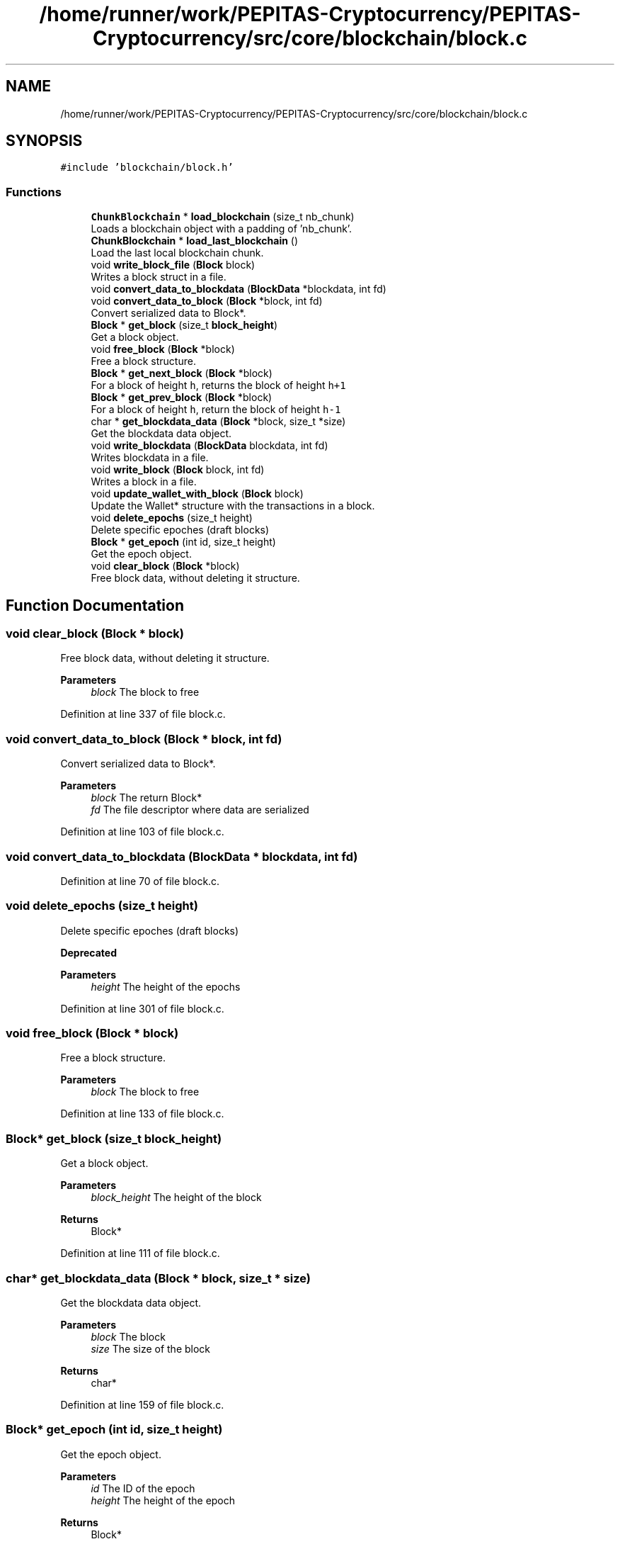 .TH "/home/runner/work/PEPITAS-Cryptocurrency/PEPITAS-Cryptocurrency/src/core/blockchain/block.c" 3 "Tue Sep 17 2024" "PEPITAS CRYPTOCURRENCY" \" -*- nroff -*-
.ad l
.nh
.SH NAME
/home/runner/work/PEPITAS-Cryptocurrency/PEPITAS-Cryptocurrency/src/core/blockchain/block.c
.SH SYNOPSIS
.br
.PP
\fC#include 'blockchain/block\&.h'\fP
.br

.SS "Functions"

.in +1c
.ti -1c
.RI "\fBChunkBlockchain\fP * \fBload_blockchain\fP (size_t nb_chunk)"
.br
.RI "Loads a blockchain object with a padding of 'nb_chunk'\&. "
.ti -1c
.RI "\fBChunkBlockchain\fP * \fBload_last_blockchain\fP ()"
.br
.RI "Load the last local blockchain chunk\&. "
.ti -1c
.RI "void \fBwrite_block_file\fP (\fBBlock\fP block)"
.br
.RI "Writes a block struct in a file\&. "
.ti -1c
.RI "void \fBconvert_data_to_blockdata\fP (\fBBlockData\fP *blockdata, int fd)"
.br
.ti -1c
.RI "void \fBconvert_data_to_block\fP (\fBBlock\fP *block, int fd)"
.br
.RI "Convert serialized data to Block*\&. "
.ti -1c
.RI "\fBBlock\fP * \fBget_block\fP (size_t \fBblock_height\fP)"
.br
.RI "Get a block object\&. "
.ti -1c
.RI "void \fBfree_block\fP (\fBBlock\fP *block)"
.br
.RI "Free a block structure\&. "
.ti -1c
.RI "\fBBlock\fP * \fBget_next_block\fP (\fBBlock\fP *block)"
.br
.RI "For a block of height \fCh\fP, returns the block of height \fCh+1\fP "
.ti -1c
.RI "\fBBlock\fP * \fBget_prev_block\fP (\fBBlock\fP *block)"
.br
.RI "For a block of height \fCh\fP, return the block of height \fCh-1\fP "
.ti -1c
.RI "char * \fBget_blockdata_data\fP (\fBBlock\fP *block, size_t *size)"
.br
.RI "Get the blockdata data object\&. "
.ti -1c
.RI "void \fBwrite_blockdata\fP (\fBBlockData\fP blockdata, int fd)"
.br
.RI "Writes blockdata in a file\&. "
.ti -1c
.RI "void \fBwrite_block\fP (\fBBlock\fP block, int fd)"
.br
.RI "Writes a block in a file\&. "
.ti -1c
.RI "void \fBupdate_wallet_with_block\fP (\fBBlock\fP block)"
.br
.RI "Update the Wallet* structure with the transactions in a block\&. "
.ti -1c
.RI "void \fBdelete_epochs\fP (size_t height)"
.br
.RI "Delete specific epoches (draft blocks) "
.ti -1c
.RI "\fBBlock\fP * \fBget_epoch\fP (int id, size_t height)"
.br
.RI "Get the epoch object\&. "
.ti -1c
.RI "void \fBclear_block\fP (\fBBlock\fP *block)"
.br
.RI "Free block data, without deleting it structure\&. "
.in -1c
.SH "Function Documentation"
.PP 
.SS "void clear_block (\fBBlock\fP * block)"

.PP
Free block data, without deleting it structure\&. 
.PP
\fBParameters\fP
.RS 4
\fIblock\fP The block to free 
.RE
.PP

.PP
Definition at line 337 of file block\&.c\&.
.SS "void convert_data_to_block (\fBBlock\fP * block, int fd)"

.PP
Convert serialized data to Block*\&. 
.PP
\fBParameters\fP
.RS 4
\fIblock\fP The return Block* 
.br
\fIfd\fP The file descriptor where data are serialized 
.RE
.PP

.PP
Definition at line 103 of file block\&.c\&.
.SS "void convert_data_to_blockdata (\fBBlockData\fP * blockdata, int fd)"

.PP
Definition at line 70 of file block\&.c\&.
.SS "void delete_epochs (size_t height)"

.PP
Delete specific epoches (draft blocks) 
.PP
\fBDeprecated\fP
.RS 4

.RE
.PP
\fBParameters\fP
.RS 4
\fIheight\fP The height of the epochs 
.RE
.PP

.PP
Definition at line 301 of file block\&.c\&.
.SS "void free_block (\fBBlock\fP * block)"

.PP
Free a block structure\&. 
.PP
\fBParameters\fP
.RS 4
\fIblock\fP The block to free 
.RE
.PP

.PP
Definition at line 133 of file block\&.c\&.
.SS "\fBBlock\fP* get_block (size_t block_height)"

.PP
Get a block object\&. 
.PP
\fBParameters\fP
.RS 4
\fIblock_height\fP The height of the block 
.RE
.PP
\fBReturns\fP
.RS 4
Block* 
.RE
.PP

.PP
Definition at line 111 of file block\&.c\&.
.SS "char* get_blockdata_data (\fBBlock\fP * block, size_t * size)"

.PP
Get the blockdata data object\&. 
.PP
\fBParameters\fP
.RS 4
\fIblock\fP The block 
.br
\fIsize\fP The size of the block 
.RE
.PP
\fBReturns\fP
.RS 4
char* 
.RE
.PP

.PP
Definition at line 159 of file block\&.c\&.
.SS "\fBBlock\fP* get_epoch (int id, size_t height)"

.PP
Get the epoch object\&. 
.PP
\fBParameters\fP
.RS 4
\fIid\fP The ID of the epoch 
.br
\fIheight\fP The height of the epoch 
.RE
.PP
\fBReturns\fP
.RS 4
Block* 
.RE
.PP

.PP
Definition at line 316 of file block\&.c\&.
.SS "\fBBlock\fP* get_next_block (\fBBlock\fP * block)"

.PP
For a block of height \fCh\fP, returns the block of height \fCh+1\fP 
.PP
\fBParameters\fP
.RS 4
\fIblock\fP The base block 
.RE
.PP
\fBReturns\fP
.RS 4
The next Block* 
.RE
.PP

.PP
Definition at line 139 of file block\&.c\&.
.SS "\fBBlock\fP* get_prev_block (\fBBlock\fP * block)"

.PP
For a block of height \fCh\fP, return the block of height \fCh-1\fP 
.PP
\fBParameters\fP
.RS 4
\fIblock\fP The base block 
.RE
.PP
\fBReturns\fP
.RS 4
The previous Block* 
.RE
.PP

.PP
Definition at line 149 of file block\&.c\&.
.SS "\fBChunkBlockchain\fP* load_blockchain (size_t nb_chunk)"

.PP
Loads a blockchain object with a padding of 'nb_chunk'\&. 
.PP
\fBParameters\fP
.RS 4
\fInb_chunk\fP The chunk nb, if 0 : return the current blockchain object without modification 
.RE
.PP
\fBReturns\fP
.RS 4
ChunkBlockchain*, NULL if the \fBChunkBlockchain\fP is empty after switching 
.RE
.PP

.PP
Definition at line 3 of file block\&.c\&.
.SS "\fBChunkBlockchain\fP* load_last_blockchain ()"

.PP
Load the last local blockchain chunk\&. 
.PP
\fBParameters\fP
.RS 4
\fInb_chunk\fP 
.RE
.PP
\fBReturns\fP
.RS 4
ChunkBlockchain*, NULL if the \fBChunkBlockchain\fP is empty after switching 
.RE
.PP

.PP
Definition at line 47 of file block\&.c\&.
.SS "void update_wallet_with_block (\fBBlock\fP block)"

.PP
Update the Wallet* structure with the transactions in a block\&. 
.PP
\fBParameters\fP
.RS 4
\fIblock\fP The block to fetch update from 
.RE
.PP

.PP
Definition at line 236 of file block\&.c\&.
.SS "void write_block (\fBBlock\fP block, int fd)"

.PP
Writes a block in a file\&. 
.PP
\fBParameters\fP
.RS 4
\fIblock\fP The block to write 
.br
\fIfd\fP the file descriptor of the file in which the block is written 
.RE
.PP

.PP
Definition at line 228 of file block\&.c\&.
.SS "void write_block_file (\fBBlock\fP block)"

.PP
Writes a block struct in a file\&. 
.PP
\fBParameters\fP
.RS 4
\fIblock\fP The block to write 
.RE
.PP

.PP
Definition at line 52 of file block\&.c\&.
.SS "void write_blockdata (\fBBlockData\fP blockdata, int fd)"

.PP
Writes blockdata in a file\&. 
.PP
\fBParameters\fP
.RS 4
\fIblockdata\fP The blockdata to write 
.br
\fIfd\fP The file descriptor of the file in which the blockdata is written 
.RE
.PP

.PP
Definition at line 196 of file block\&.c\&.
.SH "Author"
.PP 
Generated automatically by Doxygen for PEPITAS CRYPTOCURRENCY from the source code\&.
